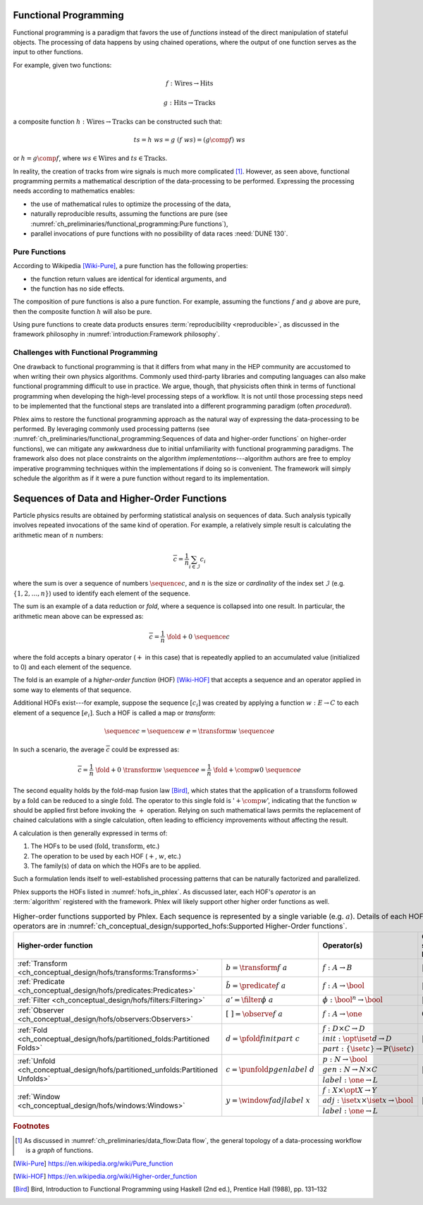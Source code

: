 Functional Programming
======================

Functional programming is a paradigm that favors the use of *functions* instead of the direct manipulation of stateful objects.
The processing of data happens by using chained operations, where the output of one function serves as the input to other functions.

For example, given two functions:

.. math::
   f: \mbox{Wires} \rightarrow \mbox{Hits}

   g: \mbox{Hits} \rightarrow \mbox{Tracks}

a composite function :math:`h: \mbox{Wires} \rightarrow \mbox{Tracks}` can be constructed such that:

.. math::
   ts = h\ ws = g\ (f\ ws) = (g \comp f)\ ws

or :math:`h = g \comp f`, where :math:`ws \in \mbox{Wires}` and :math:`ts \in \mbox{Tracks}`.

In reality, the creation of tracks from wire signals is much more complicated [#graph]_.
However, as seen above, functional programming permits a mathematical description of the data-processing to be performed.
Expressing the processing needs according to mathematics enables:

- the use of mathematical rules to optimize the processing of the data,
- naturally reproducible results, assuming the functions are pure (see :numref:`ch_preliminaries/functional_programming:Pure functions`),
- parallel invocations of pure functions with no possibility of data races :need:`DUNE 130`.

Pure Functions
--------------

According to Wikipedia [Wiki-Pure]_, a pure function has the following properties:

- the function return values are identical for identical arguments, and
- the function has no side effects.

The composition of pure functions is also a pure function.
For example, assuming the functions :math:`f` and :math:`g` above are pure, then the composite function :math:`h` will also be pure.

Using pure functions to create data products ensures :term:`reproducibility <reproducible>`, as discussed in the framework philosophy in :numref:`introduction:Framework philosophy`.

Challenges with Functional Programming
--------------------------------------

One drawback to functional programming is that it differs from what many in the HEP community are accustomed to when writing their own physics algorithms.
Commonly used third-party libraries and computing languages can also make functional programming difficult to use in practice.
We argue, though, that physicists often think in terms of functional programming when developing the high-level processing steps of a workflow.
It is not until those processing steps need to be implemented that the functional steps are translated into a different programming paradigm (often *procedural*).

Phlex aims to restore the functional programming approach as the natural way of expressing the data-processing to be performed.
By leveraging commonly used processing patterns (see :numref:`ch_preliminaries/functional_programming:Sequences of data and higher-order functions` on higher-order functions), we can mitigate any awkwardness due to initial unfamiliarity with functional programming paradigms.
The framework also does not place constraints on the algorithm *implementations*---algorithm authors are free to employ imperative programming techniques within the implementations if doing so is convenient.
The framework will simply schedule the algorithm as if it were a pure function without regard to its implementation.

Sequences of Data and Higher-Order Functions
============================================

Particle physics results are obtained by performing statistical analysis on sequences of data.
Such analysis typically involves repeated invocations of the same kind of operation.
For example, a relatively simple result is calculating the arithmetic mean of :math:`n` numbers:

.. math::
   \overline{c} = \frac{1}{n}\sum_{i \in \mathcal{I}} c_i

where the sum is over a sequence of numbers :math:`\sequence{c}`, and :math:`n` is the size or *cardinality* of the index set :math:`\mathcal{I}` (e.g. :math:`\{1, 2, \dots, n\}`) used to identify each element of the sequence.

The sum is an example of a data reduction or *fold*, where a sequence is collapsed into one result.
In particular, the arithmetic mean above can be expressed as:

.. math::
   \overline{c} = \frac{1}{n}\ \fold{+}{0}\ \sequence{c}

where the fold accepts a binary operator (:math:`+` in this case) that is repeatedly applied to an accumulated value (initialized to 0) and each element of the sequence.

The fold is an example of a *higher-order function* (HOF) [Wiki-HOF]_ that accepts a sequence and an operator applied in some way to elements of that sequence.

Additional HOFs exist---for example, suppose the sequence :math:`[c_i]` was created by applying a function :math:`w: E \rightarrow C` to each element of a sequence :math:`[e_i]`.
Such a HOF is called a map or *transform*:

.. math::
   \sequence{c} = \sequence{w\ e} = \transform{w}\ \sequence{e}

In such a scenario, the average :math:`\overline{c}` could be expressed as:

.. math::
   \overline{c} = \frac{1}{n}\ \fold{+}{0}\ \transform{w}\ \sequence{e} = \frac{1}{n}\ \fold{+ \comp w}{0}\ \sequence{e}

The second equality holds by the fold-map fusion law [Bird]_, which states that the application of a :math:`\text{transform}` followed by a :math:`\text{fold}` can be reduced to a single :math:`\text{fold}`.
The operator to this single fold is ':math:`+ \comp w`', indicating that the function :math:`w` should be applied first before invoking the :math:`+` operation.
Relying on such mathematical laws permits the replacement of chained calculations with a single calculation, often leading to efficiency improvements without affecting the result.

A calculation is then generally expressed in terms of:

1. The HOFs to be used (:math:`\mbox{fold}`, :math:`\mbox{transform}`, etc.)
2. The operation to be used by each HOF (:math:`+`, :math:`w`, etc.)
3. The family(s) of data on which the HOFs are to be applied.

Such a formulation lends itself to well-established processing patterns that can be naturally factorized and parallelized.

Phlex supports the HOFs listed in :numref:`hofs_in_phlex`.
As discussed later, each HOF's *operator* is an :term:`algorithm` registered with the framework.
Phlex will likely support other higher order functions as well.

.. _hofs_in_phlex:

.. table:: Higher-order functions supported by Phlex.
           Each sequence is represented by a single variable (e.g. :math:`a`).
           Details of each HOF and its operators are in :numref:`ch_conceptual_design/supported_hofs:Supported Higher-Order functions`.
   :widths: 15 30 30 25

   +----------------------------------------------------------------------------------------------------------------------------+-------------------------------------------------------------+---------------------------+
   | **Higher-order function**                                                                                                  | Operator(s)                                                 | Output sequence length    |
   +===================================================================================+========================================+=============================================================+===========================+
   | :ref:`Transform <ch_conceptual_design/hofs/transforms:Transforms>`                | :math:`b = \transform{f}\ a`           | :math:`f: A \rightarrow B`                                  | :math:`|b| = |a|`         |
   +-----------------------------------------------------------------------------------+----------------------------------------+-------------------------------------------------------------+---------------------------+
   | :ref:`Predicate <ch_conceptual_design/hofs/predicates:Predicates>`                | :math:`\tilde{b} = \predicate{f}\ a`   | :math:`f: A \rightarrow \bool`                              | :math:`|\tilde{b}| = |a|` |
   +-----------------------------------------------------------------------------------+----------------------------------------+-------------------------------------------------------------+---------------------------+
   | :ref:`Filter <ch_conceptual_design/hofs/filters:Filtering>`                       | :math:`a' = \filter{\phi}\ a`          | :math:`\phi: \bool^n \rightarrow \bool`                     | :math:`|a'| \le |a|`      |
   +-----------------------------------------------------------------------------------+----------------------------------------+-------------------------------------------------------------+---------------------------+
   | :ref:`Observer <ch_conceptual_design/hofs/observers:Observers>`                   | :math:`[\ \ ] = \observe{f}\ a`        | :math:`f: A \rightarrow \one`                               | :math:`0`                 |
   +-----------------------------------------------------------------------------------+----------------------------------------+-------------------------------------------------------------+---------------------------+
   | :ref:`Fold <ch_conceptual_design/hofs/partitioned_folds:Partitioned Folds>`       | :math:`d = \pfold{f}{init}{part}\ c`   | :math:`f: D \times C \rightarrow D`                         | :math:`|d| \le |c|`       |
   |                                                                                   |                                        +-------------------------------------------------------------+                           |
   |                                                                                   |                                        | :math:`init: \opt{\iset{d}} \rightarrow D`                  |                           |
   |                                                                                   |                                        +-------------------------------------------------------------+                           |
   |                                                                                   |                                        | :math:`part: \{\iset{c}\} \rightarrow \mathbb{P}(\iset{c})` |                           |
   +-----------------------------------------------------------------------------------+----------------------------------------+-------------------------------------------------------------+---------------------------+
   | :ref:`Unfold <ch_conceptual_design/hofs/partitioned_unfolds:Partitioned Unfolds>` | :math:`c = \punfold{p}{gen}{label}\ d` | :math:`p: N \rightarrow \bool`                              | :math:`|c| \ge |d|`       |
   |                                                                                   |                                        +-------------------------------------------------------------+                           |
   |                                                                                   |                                        | :math:`gen: N \rightarrow N \times C`                       |                           |
   |                                                                                   |                                        +-------------------------------------------------------------+                           |
   |                                                                                   |                                        | :math:`label: \one \rightarrow L`                           |                           |
   +-----------------------------------------------------------------------------------+----------------------------------------+-------------------------------------------------------------+---------------------------+
   | :ref:`Window <ch_conceptual_design/hofs/windows:Windows>`                         | :math:`y = \window{f}{adj}{label}\ x`  | :math:`f: X \times \opt{X} \rightarrow Y`                   | :math:`|y| = |x|`         |
   |                                                                                   |                                        +-------------------------------------------------------------+                           |
   |                                                                                   |                                        | :math:`adj: \iset{x} \times \iset{x} \rightarrow \bool`     |                           |
   |                                                                                   |                                        +-------------------------------------------------------------+                           |
   |                                                                                   |                                        | :math:`label: \one \rightarrow L`                           |                           |
   +-----------------------------------------------------------------------------------+----------------------------------------+-------------------------------------------------------------+---------------------------+

.. rubric:: Footnotes

.. [#graph] As discussed in :numref:`ch_preliminaries/data_flow:Data flow`, the general topology of a data-processing workflow is a *graph* of functions.

.. only:: html

   .. rubric:: References

.. [Wiki-Pure] https://en.wikipedia.org/wiki/Pure_function
.. [Wiki-HOF] https://en.wikipedia.org/wiki/Higher-order_function
.. [Bird] Bird, Introduction to Functional Programming using Haskell (2nd ed.), Prentice Hall (1988), pp. 131–132
